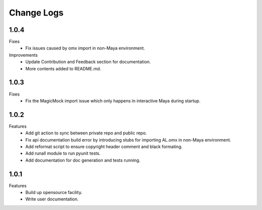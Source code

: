 Change Logs
================

1.0.4
--------------
Fixes
    - Fix issues caused by omx import in non-Maya environment.
    
Improvements
    - Update Contribution and Feedback section for documentation.
    - More contents added to README.md.


1.0.3
--------------
Fixes
    - Fix the MagicMock import issue which only happens in interactive Maya during startup.


1.0.2
--------------
Features
    - Add git action to sync between private repo and public repo.
    - Fix api documentation build error by introducing stubs for importing AL.omx in non-Maya environment.
    - Add reformat script to ensure copyright header comment and black formating.
    - Add runall module to run pyunit tests.
    - Add documentation for doc generation and tests running.

1.0.1
--------------
Features
    - Build up opensource facility.
    - Write user documentation. 
